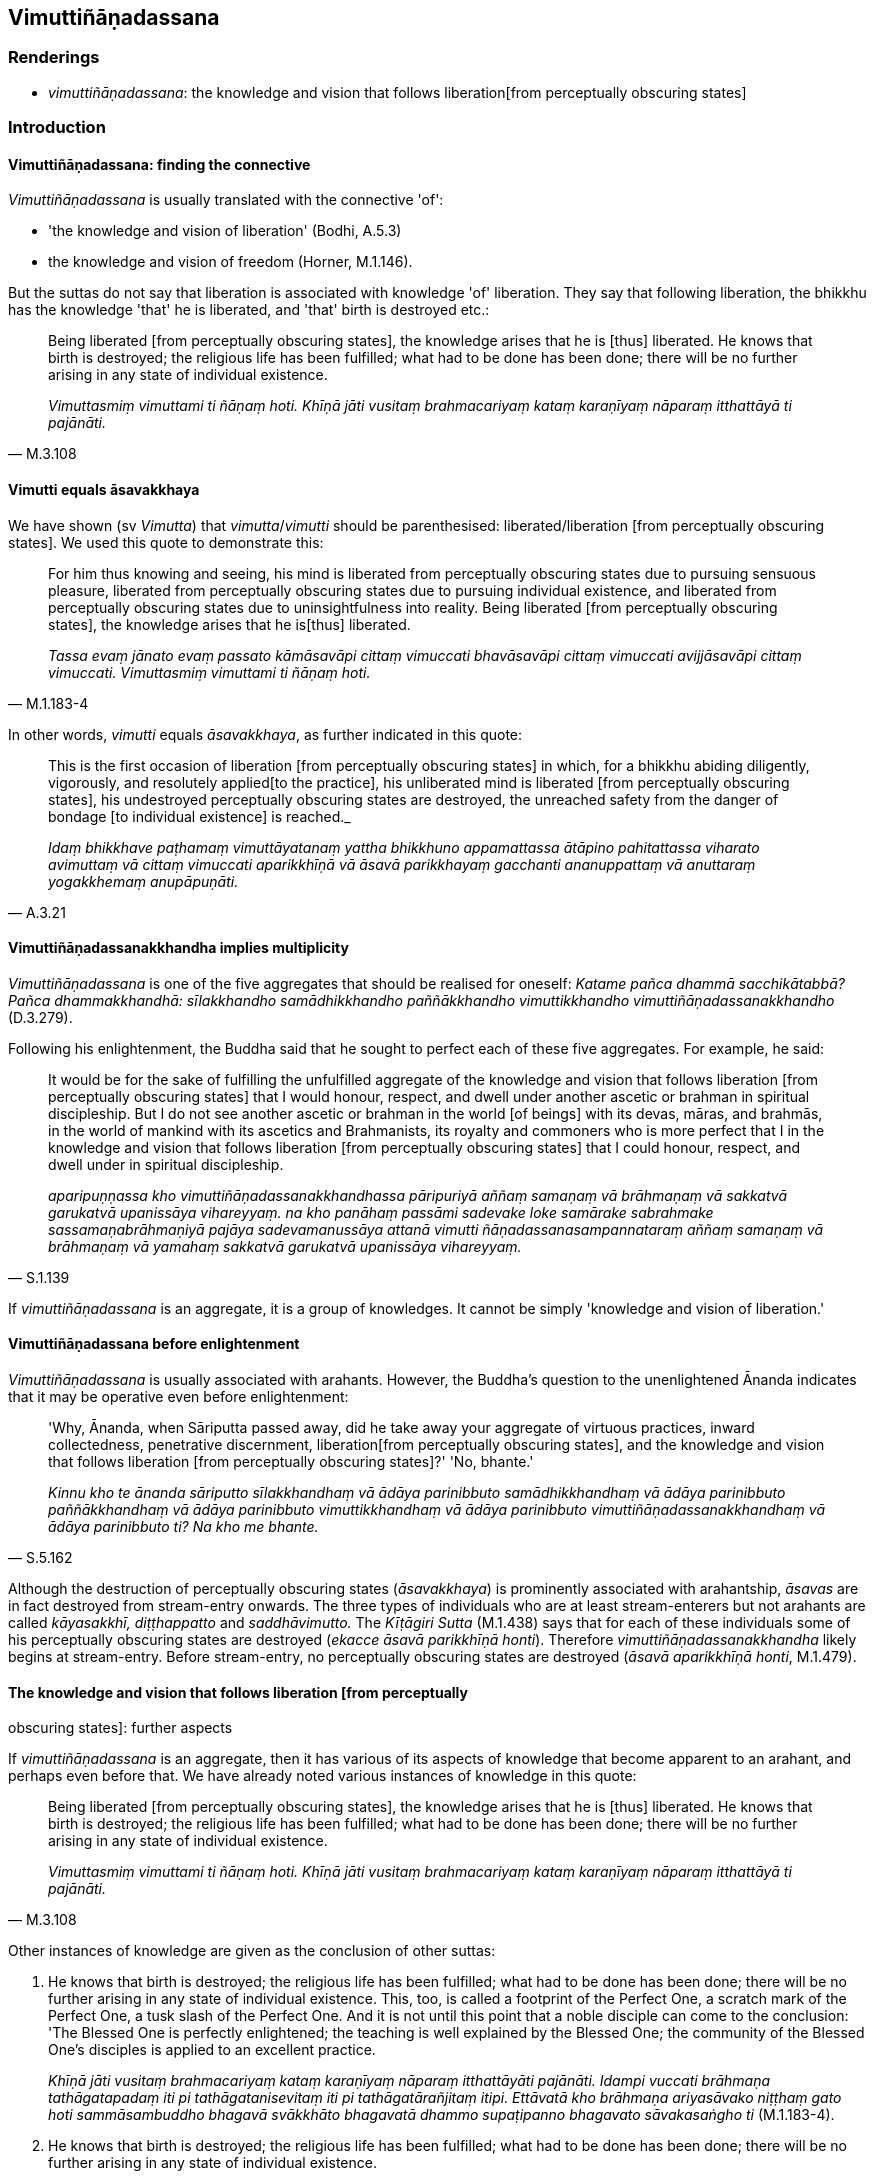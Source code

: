 == Vimuttiñāṇadassana

=== Renderings

- _vimuttiñāṇadassana_: the knowledge and vision that follows liberation 
&#8203;[from perceptually obscuring states]

=== Introduction

==== Vimuttiñāṇadassana: finding the connective

_Vimuttiñāṇadassana_ is usually translated with the connective 'of':

- 'the knowledge and vision of liberation' (Bodhi, A.5.3)

- the knowledge and vision of freedom (Horner, M.1.146).

But the suttas do not say that liberation is associated with knowledge 'of' 
liberation. They say that following liberation, the bhikkhu has the knowledge 
'that' he is liberated, and 'that' birth is destroyed etc.:

[quote, M.3.108]
____
Being liberated [from perceptually obscuring states], the knowledge arises that 
he is [thus] liberated. He knows that birth is destroyed; the religious life 
has been fulfilled; what had to be done has been done; there will be no further 
arising in any state of individual existence.

_Vimuttasmiṃ vimuttami ti ñāṇaṃ hoti. Khīṇā jāti vusitaṃ 
brahmacariyaṃ kataṃ karaṇīyaṃ nāparaṃ itthattāyā ti pajānāti._
____

==== Vimutti equals āsavakkhaya

We have shown (sv _Vimutta_) that _vimutta_/_vimutti_ should be parenthesised: 
liberated/liberation [from perceptually obscuring states]. We used this quote 
to demonstrate this:

[quote, M.1.183-4]
____
For him thus knowing and seeing, his mind is liberated from perceptually 
obscuring states due to pursuing sensuous pleasure, liberated from perceptually 
obscuring states due to pursuing individual existence, and liberated from 
perceptually obscuring states due to uninsightfulness into reality. Being 
liberated [from perceptually obscuring states], the knowledge arises that he is 
&#8203;[thus] liberated.

_Tassa evaṃ jānato evaṃ passato kāmāsavāpi cittaṃ vimuccati 
bhavāsavāpi cittaṃ vimuccati avijjāsavāpi cittaṃ vimuccati. 
Vimuttasmiṃ vimuttami ti ñāṇaṃ hoti._
____

In other words, _vimutti_ equals _āsavakkhaya_, as further indicated in this 
quote:

[quote, A.3.21]
____
This is the first occasion of liberation [from perceptually obscuring states] 
in which, for a bhikkhu abiding diligently, vigorously, and resolutely applied 
&#8203;[to the practice], his unliberated mind is liberated [from perceptually 
obscuring states], his undestroyed perceptually obscuring states are destroyed, 
the unreached safety from the danger of bondage [to individual existence] is 
reached._

_Idaṃ bhikkhave paṭhamaṃ vimuttāyatanaṃ yattha bhikkhuno appamattassa 
ātāpino pahitattassa viharato avimuttaṃ vā cittaṃ vimuccati 
aparikkhīṇā vā āsavā parikkhayaṃ gacchanti ananuppattaṃ vā 
anuttaraṃ yogakkhemaṃ anupāpuṇāti._
____

==== Vimuttiñāṇadassanakkhandha implies multiplicity

_Vimuttiñāṇadassana_ is one of the five aggregates that should be realised 
for oneself: _Katame pañca dhammā sacchikātabbā? Pañca dhammakkhandhā: 
sīlakkhandho samādhikkhandho paññākkhandho vimuttikkhandho 
vimuttiñāṇadassanakkhandho_ (D.3.279).

Following his enlightenment, the Buddha said that he sought to perfect each of 
these five aggregates. For example, he said:

[quote, S.1.139]
____
It would be for the sake of fulfilling the unfulfilled aggregate of the 
knowledge and vision that follows liberation [from perceptually obscuring 
states] that I would honour, respect, and dwell under another ascetic or 
brahman in spiritual discipleship. But I do not see another ascetic or brahman 
in the world [of beings] with its devas, māras, and brahmās, in the world of 
mankind with its ascetics and Brahmanists, its royalty and commoners who is 
more perfect that I in the knowledge and vision that follows liberation [from 
perceptually obscuring states] that I could honour, respect, and dwell under in 
spiritual discipleship.

_aparipuṇṇassa kho vimuttiñāṇadassanakkhandhassa pāripuriyā aññaṃ 
samaṇaṃ vā brāhmaṇaṃ vā sakkatvā garukatvā upanissāya 
vihareyyaṃ. na kho panāhaṃ passāmi sadevake loke samārake sabrahmake 
sassamaṇabrāhmaṇiyā pajāya sadevamanussāya attanā vimutti 
ñāṇadassanasampannataraṃ aññaṃ samaṇaṃ vā brāhmaṇaṃ vā 
yamahaṃ sakkatvā garukatvā upanissāya vihareyyaṃ._
____

If _vimuttiñāṇadassana_ is an aggregate, it is a group of knowledges. It 
cannot be simply 'knowledge and vision of liberation.'

==== Vimuttiñāṇadassana before enlightenment

_Vimuttiñāṇadassana_ is usually associated with arahants. However, the 
Buddha's question to the unenlightened Ānanda indicates that it may be 
operative even before enlightenment:

[quote, S.5.162]
____
'Why, Ānanda, when Sāriputta passed away, did he take away your aggregate of 
virtuous practices, inward collectedness, penetrative discernment, liberation 
&#8203;[from perceptually obscuring states], and the knowledge and vision that follows 
liberation [from perceptually obscuring states]?' 'No, bhante.'

_Kinnu kho te ānanda sāriputto sīlakkhandhaṃ vā ādāya parinibbuto 
samādhikkhandhaṃ vā ādāya parinibbuto paññākkhandhaṃ vā ādāya 
parinibbuto vimuttikkhandhaṃ vā ādāya parinibbuto 
vimuttiñāṇadassanakkhandhaṃ vā ādāya parinibbuto ti? Na kho me bhante._
____

Although the destruction of perceptually obscuring states (_āsavakkhaya_) is 
prominently associated with arahantship, _āsavas_ are in fact destroyed from 
stream-entry onwards. The three types of individuals who are at least 
stream-enterers but not arahants are called _kāyasakkhī, diṭṭhappatto_ 
and _saddhāvimutto._ The _Kīṭāgiri Sutta_ (M.1.438) says that for each of 
these individuals some of his perceptually obscuring states are destroyed 
(_ekacce āsavā parikkhīṇā honti_). Therefore 
_vimuttiñāṇadassanakkhandha_ likely begins at stream-entry. Before 
stream-entry, no perceptually obscuring states are destroyed (_āsavā 
aparikkhīṇā honti_, M.1.479).

==== The knowledge and vision that follows liberation [from perceptually 
obscuring states]: further aspects

If _vimuttiñāṇadassana_ is an aggregate, then it has various of its aspects 
of knowledge that become apparent to an arahant, and perhaps even before that. 
We have already noted various instances of knowledge in this quote:

[quote, M.3.108]
____
Being liberated [from perceptually obscuring states], the knowledge arises that 
he is [thus] liberated. He knows that birth is destroyed; the religious life 
has been fulfilled; what had to be done has been done; there will be no further 
arising in any state of individual existence.

_Vimuttasmiṃ vimuttami ti ñāṇaṃ hoti. Khīṇā jāti vusitaṃ 
brahmacariyaṃ kataṃ karaṇīyaṃ nāparaṃ itthattāyā ti pajānāti._
____

Other instances of knowledge are given as the conclusion of other suttas:

1. He knows that birth is destroyed; the religious life has been fulfilled; 
what had to be done has been done; there will be no further arising in any 
state of individual existence. This, too, is called a footprint of the Perfect 
One, a scratch mark of the Perfect One, a tusk slash of the Perfect One. And it 
is not until this point that a noble disciple can come to the conclusion: 'The 
Blessed One is perfectly enlightened; the teaching is well explained by the 
Blessed One; the community of the Blessed One's disciples is applied to an 
excellent practice.
+
****
_Khīṇā jāti vusitaṃ brahmacariyaṃ kataṃ karaṇīyaṃ nāparaṃ 
itthattāyāti pajānāti. Idampi vuccati brāhmaṇa tathāgatapadaṃ iti pi 
tathāgatanisevitaṃ iti pi tathāgatārañjitaṃ itipi. Ettāvatā kho 
brāhmaṇa ariyasāvako niṭṭhaṃ gato hoti sammāsambuddho bhagavā 
svākkhāto bhagavatā dhammo supaṭipanno bhagavato sāvakasaṅgho ti_ 
(M.1.183-4).
****

2. He knows that birth is destroyed; the religious life has been fulfilled; 
what had to be done has been done; there will be no further arising in any 
state of individual existence.
+
****
_Tassa evaṃ jānato evaṃ passato kāmāsavāpi cittaṃ vimuccati 
bhavāsavāpi cittaṃ vimuccati avijjāsavāpi cittaṃ vimuccati. 
Vimuttasmiṃ vimuttami ti ñāṇaṃ hoti. Khīṇā jāti vusitaṃ 
brahmacariyaṃ kataṃ karaṇīyaṃ nāparaṃ itthattāyā ti pajānāti._
****

____
He knows that whatever states of suffering there are because of perceptual 
obscuration due to pursuing sensuous pleasure, of perceptual obscuration due to 
pursuing individual existence, and of perceptual obscuration due to 
uninsightfulness into reality, are absent. And there is only this amount of 
suffering, namely what is connected with the six senses which are dependent on 
the body and have life as their necessary condition.

_So evaṃ pajānāti ye assu darathā kāmāsavaṃ paṭicca tedha na santi 
ye assu darathā bhavāsavaṃ paṭicca tedha na santi ye assu darathā 
avijjāsavaṃ paṭicca tedha na santi atthi cevāyaṃ darathamattā 
yadidaṃ imameva kāyaṃ paṭicca saḷāyatanikaṃ jīvitapaccayā ti._
____

[quote, M.3.108]
____
He knows that "This state of perception is void of perceptual obscuration due 
to pursuing sensuous pleasure, of perceptual obscuration due to pursuing 
individual existence, and of perceptual obscuration due to uninsightfulness 
into reality. And there is just this state which is not absent, namely what is 
connected with the six senses which are dependent on the body and have life as 
their necessary condition. He regards it as void of whatever is not there. Of 
the remainder, he discerns: "That [absence] being, this [relative voidness] 
is." This is for him the undistorted, pure, supreme, unsurpassed realisation of 
&#8203;[the perception of] [relative] voidness according to reality.

_So suññamidaṃ saññāgataṃ kāmāsavenā ti pajānāti suññamidaṃ 
saññāgataṃ bhavāsavenā ti pajānāti suññamidaṃ saññāgataṃ 
avijjāsavenā ti pajānāti atthi cevidaṃ asuññataṃ yadidaṃ imameva 
kāyaṃ paṭicca saḷāyatanikaṃ jīvitapaccayā ti. Iti yaṃ hi kho 
tattha na hoti tena taṃ suññaṃ samanupassati yaṃ pana tattha 
avasiṭṭhaṃ hoti taṃ santamidaṃ atthī ti pajānāti. Evam pi'ssa esā 
ānanda yathābhuccā avipallatthā parisuddhā paramānuttarā 
suññatāvakkanti bhavati._
____

=== Illustrations

.Illustration
====
vimuttiñāṇadassanaṃ

the knowledge and vision that follows liberation [from perceptually obscuring 
states]
====

____
For one who is disillusioned [with originated phenomena] and unattached [to 
originated phenomena], there is no need to harbour the aspiration: 'May I 
realise the knowledge and vision that follows liberation [from perceptually 
obscuring states]':

_Nibbindassa bhikkhave virajjantassa na cetanāya karaṇīyaṃ 
vimuttiñāṇadassanaṃ sacchikaromī ti._
____

[quote, A.5.3]
____
It is quite natural that one who is disillusioned [with originated phenomena] 
and unattached [to originated phenomena] will realise the knowledge and vision 
that follows liberation [from perceptually obscuring states].

_Dhammatā esā bhikkhave yaṃ nibbiṇṇo viratto vimuttiñāṇadassanaṃ 
sacchikaroti._
____

.Illustration
====
vimuttiñāṇadassanaṃ

the knowledge and vision that follows liberation [from perceptually obscuring 
states]
====

[quote, M.3.113]
____
Talk about liberation [from perceptually obscuring states], talk about the 
knowledge and vision that follows liberation [from perceptually obscuring 
states], he thinks: 'I will utter speech like this.'

_vimuttikathā vimuttiñāṇadassanakathā iti evarūpiṃ kathaṃ 
kathessāmīti._
____

